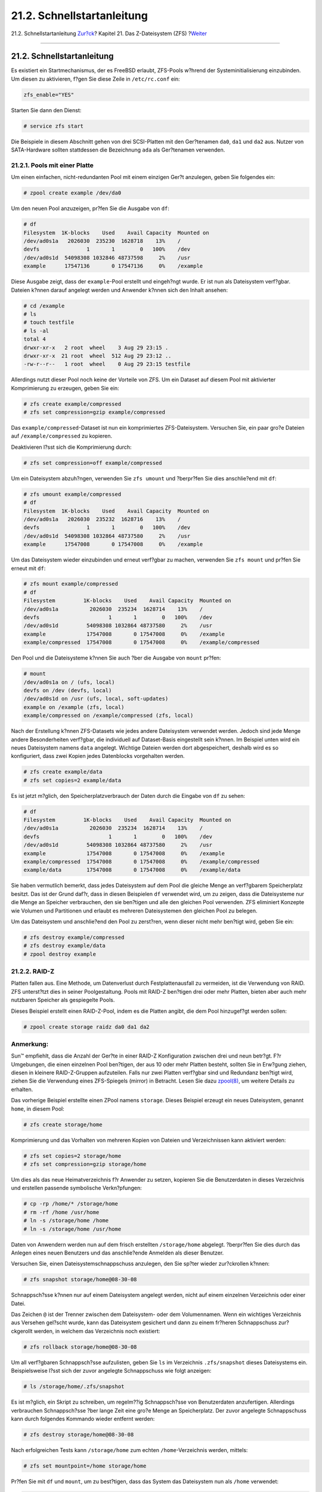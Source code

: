 ===========================
21.2. Schnellstartanleitung
===========================

.. raw:: html

   <div class="navheader">

21.2. Schnellstartanleitung
`Zur?ck <zfs.html>`__?
Kapitel 21. Das Z-Dateisystem (ZFS)
?\ `Weiter <zfs-zpool.html>`__

--------------

.. raw:: html

   </div>

.. raw:: html

   <div class="sect1">

.. raw:: html

   <div class="titlepage" xmlns="">

.. raw:: html

   <div>

.. raw:: html

   <div>

21.2. Schnellstartanleitung
---------------------------

.. raw:: html

   </div>

.. raw:: html

   </div>

.. raw:: html

   </div>

Es existiert ein Startmechanismus, der es FreeBSD erlaubt, ZFS-Pools
w?hrend der Systeminitialisierung einzubinden. Um diesen zu aktivieren,
f?gen Sie diese Zeile in ``/etc/rc.conf`` ein:

.. code:: programlisting

    zfs_enable="YES"

Starten Sie dann den Dienst:

.. code:: screen

    # service zfs start

Die Beispiele in diesem Abschnitt gehen von drei SCSI-Platten mit den
Ger?tenamen ``da0``, ``da1`` und ``da2`` aus. Nutzer von SATA-Hardware
sollten stattdessen die Bezeichnung ``ada`` als Ger?tenamen verwenden.

.. raw:: html

   <div class="sect2">

.. raw:: html

   <div class="titlepage" xmlns="">

.. raw:: html

   <div>

.. raw:: html

   <div>

21.2.1. Pools mit einer Platte
~~~~~~~~~~~~~~~~~~~~~~~~~~~~~~

.. raw:: html

   </div>

.. raw:: html

   </div>

.. raw:: html

   </div>

Um einen einfachen, nicht-redundanten Pool mit einem einzigen Ger?t
anzulegen, geben Sie folgendes ein:

.. code:: screen

    # zpool create example /dev/da0

Um den neuen Pool anzuzeigen, pr?fen Sie die Ausgabe von ``df``:

.. code:: screen

    # df
    Filesystem  1K-blocks    Used    Avail Capacity  Mounted on
    /dev/ad0s1a   2026030  235230  1628718    13%    /
    devfs               1       1        0   100%    /dev
    /dev/ad0s1d  54098308 1032846 48737598     2%    /usr
    example      17547136       0 17547136     0%    /example

Diese Ausgabe zeigt, dass der ``example``-Pool erstellt und eingeh?ngt
wurde. Er ist nun als Dateisystem verf?gbar. Dateien k?nnen darauf
angelegt werden und Anwender k?nnen sich den Inhalt ansehen:

.. code:: screen

    # cd /example
    # ls
    # touch testfile
    # ls -al
    total 4
    drwxr-xr-x   2 root  wheel    3 Aug 29 23:15 .
    drwxr-xr-x  21 root  wheel  512 Aug 29 23:12 ..
    -rw-r--r--   1 root  wheel    0 Aug 29 23:15 testfile

Allerdings nutzt dieser Pool noch keine der Vorteile von ZFS. Um ein
Dataset auf diesem Pool mit aktivierter Komprimierung zu erzeugen, geben
Sie ein:

.. code:: screen

    # zfs create example/compressed
    # zfs set compression=gzip example/compressed

Das ``example/compressed``-Dataset ist nun ein komprimiertes
ZFS-Dateisystem. Versuchen Sie, ein paar gro?e Dateien auf
``/example/compressed`` zu kopieren.

Deaktivieren l?sst sich die Komprimierung durch:

.. code:: screen

    # zfs set compression=off example/compressed

Um ein Dateisystem abzuh?ngen, verwenden Sie ``zfs umount`` und
?berpr?fen Sie dies anschlie?end mit ``df``:

.. code:: screen

    # zfs umount example/compressed
    # df
    Filesystem  1K-blocks    Used    Avail Capacity  Mounted on
    /dev/ad0s1a   2026030  235232  1628716    13%    /
    devfs               1       1        0   100%    /dev
    /dev/ad0s1d  54098308 1032864 48737580     2%    /usr
    example      17547008       0 17547008     0%    /example

Um das Dateisystem wieder einzubinden und erneut verf?gbar zu machen,
verwenden Sie ``zfs mount`` und pr?fen Sie erneut mit ``df``:

.. code:: screen

    # zfs mount example/compressed
    # df
    Filesystem         1K-blocks    Used    Avail Capacity  Mounted on
    /dev/ad0s1a          2026030  235234  1628714    13%    /
    devfs                      1       1        0   100%    /dev
    /dev/ad0s1d         54098308 1032864 48737580     2%    /usr
    example             17547008       0 17547008     0%    /example
    example/compressed  17547008       0 17547008     0%    /example/compressed

Den Pool und die Dateisysteme k?nnen Sie auch ?ber die Ausgabe von
``mount`` pr?fen:

.. code:: screen

    # mount
    /dev/ad0s1a on / (ufs, local)
    devfs on /dev (devfs, local)
    /dev/ad0s1d on /usr (ufs, local, soft-updates)
    example on /example (zfs, local)
    example/compressed on /example/compressed (zfs, local)

Nach der Erstellung k?nnen ZFS-Datasets wie jedes andere Dateisystem
verwendet werden. Jedoch sind jede Menge andere Besonderheiten
verf?gbar, die individuell auf Dataset-Basis eingestellt sein k?nnen. Im
Beispiel unten wird ein neues Dateisystem namens ``data`` angelegt.
Wichtige Dateien werden dort abgespeichert, deshalb wird es so
konfiguriert, dass zwei Kopien jedes Datenblocks vorgehalten werden.

.. code:: screen

    # zfs create example/data
    # zfs set copies=2 example/data

Es ist jetzt m?glich, den Speicherplatzverbrauch der Daten durch die
Eingabe von ``df`` zu sehen:

.. code:: screen

    # df
    Filesystem         1K-blocks    Used    Avail Capacity  Mounted on
    /dev/ad0s1a          2026030  235234  1628714    13%    /
    devfs                      1       1        0   100%    /dev
    /dev/ad0s1d         54098308 1032864 48737580     2%    /usr
    example             17547008       0 17547008     0%    /example
    example/compressed  17547008       0 17547008     0%    /example/compressed
    example/data        17547008       0 17547008     0%    /example/data

Sie haben vermutlich bemerkt, dass jedes Dateisystem auf dem Pool die
gleiche Menge an verf?gbarem Speicherplatz besitzt. Das ist der Grund
daf?r, dass in diesen Beispielen ``df`` verwendet wird, um zu zeigen,
dass die Dateisysteme nur die Menge an Speicher verbrauchen, den sie
ben?tigen und alle den gleichen Pool verwenden. ZFS eliminiert Konzepte
wie Volumen und Partitionen und erlaubt es mehreren Dateisystemen den
gleichen Pool zu belegen.

Um das Dateisystem und anschlie?end den Pool zu zerst?ren, wenn dieser
nicht mehr ben?tigt wird, geben Sie ein:

.. code:: screen

    # zfs destroy example/compressed
    # zfs destroy example/data
    # zpool destroy example

.. raw:: html

   </div>

.. raw:: html

   <div class="sect2">

.. raw:: html

   <div class="titlepage" xmlns="">

.. raw:: html

   <div>

.. raw:: html

   <div>

21.2.2. RAID-Z
~~~~~~~~~~~~~~

.. raw:: html

   </div>

.. raw:: html

   </div>

.. raw:: html

   </div>

Platten fallen aus. Eine Methode, um Datenverlust durch
Festplattenausfall zu vermeiden, ist die Verwendung von RAID. ZFS
unterst?tzt dies in seiner Poolgestaltung. Pools mit RAID-Z ben?tigen
drei oder mehr Platten, bieten aber auch mehr nutzbaren Speicher als
gespiegelte Pools.

Dieses Beispiel erstellt einen RAID-Z-Pool, indem es die Platten angibt,
die dem Pool hinzugef?gt werden sollen:

.. code:: screen

    # zpool create storage raidz da0 da1 da2

.. raw:: html

   <div class="note" xmlns="">

Anmerkung:
~~~~~~~~~~

Sun™ empfiehlt, dass die Anzahl der Ger?te in einer RAID-Z Konfiguration
zwischen drei und neun betr?gt. F?r Umgebungen, die einen einzelnen Pool
ben?tigen, der aus 10 oder mehr Platten besteht, sollten Sie in Erw?gung
ziehen, diesen in kleinere RAID-Z-Gruppen aufzuteilen. Falls nur zwei
Platten verf?gbar sind und Redundanz ben?tigt wird, ziehen Sie die
Verwendung eines ZFS-Spiegels (mirror) in Betracht. Lesen Sie dazu
`zpool(8) <http://www.FreeBSD.org/cgi/man.cgi?query=zpool&sektion=8>`__,
um weitere Details zu erhalten.

.. raw:: html

   </div>

Das vorherige Beispiel erstellte einen ZPool namens ``storage``. Dieses
Beispiel erzeugt ein neues Dateisystem, genannt ``home``, in diesem
Pool:

.. code:: screen

    # zfs create storage/home

Komprimierung und das Vorhalten von mehreren Kopien von Dateien und
Verzeichnissen kann aktiviert werden:

.. code:: screen

    # zfs set copies=2 storage/home
    # zfs set compression=gzip storage/home

Um dies als das neue Heimatverzeichnis f?r Anwender zu setzen, kopieren
Sie die Benutzerdaten in dieses Verzeichnis und erstellen passende
symbolische Verkn?pfungen:

.. code:: screen

    # cp -rp /home/* /storage/home
    # rm -rf /home /usr/home
    # ln -s /storage/home /home
    # ln -s /storage/home /usr/home

Daten von Anwendern werden nun auf dem frisch erstellten
``/storage/home`` abgelegt. ?berpr?fen Sie dies durch das Anlegen eines
neuen Benutzers und das anschlie?ende Anmelden als dieser Benutzer.

Versuchen Sie, einen Dateisystemschnappschuss anzulegen, den Sie sp?ter
wieder zur?ckrollen k?nnen:

.. code:: screen

    # zfs snapshot storage/home@08-30-08

Schnappsch?sse k?nnen nur auf einem Dateisystem angelegt werden, nicht
auf einem einzelnen Verzeichnis oder einer Datei.

Das Zeichen ``@`` ist der Trenner zwischen dem Dateisystem- oder dem
Volumennamen. Wenn ein wichtiges Verzeichnis aus Versehen gel?scht
wurde, kann das Dateisystem gesichert und dann zu einem fr?heren
Schnappschuss zur?ckgerollt werden, in welchem das Verzeichnis noch
existiert:

.. code:: screen

    # zfs rollback storage/home@08-30-08

Um all verf?gbaren Schnappsch?sse aufzulisten, geben Sie ``ls`` im
Verzeichnis ``.zfs/snapshot`` dieses Dateisystems ein. Beispielsweise
l?sst sich der zuvor angelegte Schnappschuss wie folgt anzeigen:

.. code:: screen

    # ls /storage/home/.zfs/snapshot

Es ist m?glich, ein Skript zu schreiben, um regelm??ig Schnappsch?sse
von Benutzerdaten anzufertigen. Allerdings verbrauchen Schnappsch?sse
?ber lange Zeit eine gro?e Menge an Speicherplatz. Der zuvor angelegte
Schnappschuss kann durch folgendes Kommando wieder entfernt werden:

.. code:: screen

    # zfs destroy storage/home@08-30-08

Nach erfolgreichen Tests kann ``/storage/home`` zum echten
``/home``-Verzeichnis werden, mittels:

.. code:: screen

    # zfs set mountpoint=/home storage/home

Pr?fen Sie mit ``df`` und ``mount``, um zu best?tigen, dass das System
das Dateisystem nun als ``/home`` verwendet:

.. code:: screen

    # mount
    /dev/ad0s1a on / (ufs, local)
    devfs on /dev (devfs, local)
    /dev/ad0s1d on /usr (ufs, local, soft-updates)
    storage on /storage (zfs, local)
    storage/home on /home (zfs, local)
    # df
    Filesystem   1K-blocks    Used    Avail Capacity  Mounted on
    /dev/ad0s1a    2026030  235240  1628708    13%    /
    devfs                1       1        0   100%    /dev
    /dev/ad0s1d   54098308 1032826 48737618     2%    /usr
    storage       26320512       0 26320512     0%    /storage
    storage/home  26320512       0 26320512     0%    /home

Damit ist die RAID-Z Konfiguration abgeschlossen. T?gliche Informationen
?ber den Status der erstellten Dateisysteme k?nnen als Teil des
n?chtlichen
`periodic(8) <http://www.FreeBSD.org/cgi/man.cgi?query=periodic&sektion=8>`__-Berichts
generiert werden. F?gen Sie dazu die folgende Zeile in
``/etc/periodic.conf`` ein:

.. code:: programlisting

    daily_status_zfs_enable="YES"

.. raw:: html

   </div>

.. raw:: html

   <div class="sect2">

.. raw:: html

   <div class="titlepage" xmlns="">

.. raw:: html

   <div>

.. raw:: html

   <div>

21.2.3. RAID-Z wiederherstellen
~~~~~~~~~~~~~~~~~~~~~~~~~~~~~~~

.. raw:: html

   </div>

.. raw:: html

   </div>

.. raw:: html

   </div>

Jedes Software-RAID besitzt eine Methode, um den Zustand (``state``) zu
?berpr?fen. Der Status von RAID-Z Ger?ten wird mit diesem Befehl
angezeigt:

.. code:: screen

    # zpool status -x

Wenn alle Pools `Online <zfs-term.html#zfs-term-online>`__ sind und
alles normal ist, zeigt die Meldung folgendes an:

.. code:: screen

    all pools are healthy

Wenn es ein Problem gibt, wom?glich ist eine Platte im Zustand
`Offline <zfs-term.html#zfs-term-offline>`__, dann wird der Poolzustand
?hnlich wie dieser aussehen:

.. code:: screen

      pool: storage
     state: DEGRADED
    status: One or more devices has been taken offline by the administrator.
        Sufficient replicas exist for the pool to continue functioning in a
        degraded state.
    action: Online the device using 'zpool online' or replace the device with
        'zpool replace'.
     scrub: none requested
    config:

        NAME        STATE     READ WRITE CKSUM
        storage     DEGRADED     0     0     0
          raidz1    DEGRADED     0     0     0
            da0     ONLINE       0     0     0
            da1     OFFLINE      0     0     0
            da2     ONLINE       0     0     0

    errors: No known data errors

Dies zeigt an, dass das Ger?t zuvor vom Administrator mit diesem Befehl
abgeschaltet wurde:

.. code:: screen

    # zpool offline storage da1

Jetzt kann das System heruntergefahren werden, um ``da1`` zu ersetzen.
Wenn das System wieder eingeschaltet wird, kann die fehlerhafte Platte
im Pool ersetzt werden:

.. code:: screen

    # zpool replace storage da1

Von diesem Punkt an kann der Status erneut gepr?ft werden. Dieses Mal
ohne die Option ``-x``, damit alle Pools angezeigt werden:

.. code:: screen

    # zpool status storage
     pool: storage
     state: ONLINE
     scrub: resilver completed with 0 errors on Sat Aug 30 19:44:11 2008
    config:

        NAME        STATE     READ WRITE CKSUM
        storage     ONLINE       0     0     0
          raidz1    ONLINE       0     0     0
            da0     ONLINE       0     0     0
            da1     ONLINE       0     0     0
            da2     ONLINE       0     0     0

    errors: No known data errors

In diesem Beispiel ist alles normal.

.. raw:: html

   </div>

.. raw:: html

   <div class="sect2">

.. raw:: html

   <div class="titlepage" xmlns="">

.. raw:: html

   <div>

.. raw:: html

   <div>

21.2.4. Daten verifizieren
~~~~~~~~~~~~~~~~~~~~~~~~~~

.. raw:: html

   </div>

.. raw:: html

   </div>

.. raw:: html

   </div>

ZFS verwendet Pr?fsummen, um die Integrit?t der gespeicherten Daten zu
gew?hrleisten. Dies wird automatisch beim Erstellen von Dateisystemen
aktiviert.

.. raw:: html

   <div class="warning" xmlns="">

Warnung:
~~~~~~~~

Pr?fsummen k?nnen deaktiviert werden, dies wird jedoch *nicht*
empfohlen! Pr?fsummen verbrauchen nur sehr wenig Speicherplatz und
sichern die Integrit?t der Daten. Viele Eigenschaften vom ZFS werden
nicht richtig funktionieren, wenn Pr?fsummen deaktiviert sind. Es gibt
keinen merklichen Geschwindigkeitsunterschied durch das Deaktivieren
dieser Pr?fsummen.

.. raw:: html

   </div>

Pr?fsummenverifikation ist unter der Bezeichnung *scrubbing* bekannt.
Verifizieren Sie die Integrit?t der Daten des ``storage``-Pools mit
diesem Befehl:

.. code:: screen

    # zpool scrub storage

Die Laufzeit einer ?berpr?fung h?ngt ab von der Menge an Daten, die
gespeichert sind. Gr??ere Mengen an Daten ben?tigen proportional mehr
Zeit zum ?berpr?fen. Diese ?berpr?fungen sind sehr I/O-intensiv und es
kann auch nur eine ?berpr?fung zur gleichen Zeit durchgef?hrt werden.
Nachdem eine Pr?fung beendet ist, kann der Status mit dem Unterkommando
``status`` angezeigt werden:

.. code:: screen

    # zpool status storage
     pool: storage
     state: ONLINE
     scrub: scrub completed with 0 errors on Sat Jan 26 19:57:37 2013
    config:

        NAME        STATE     READ WRITE CKSUM
        storage     ONLINE       0     0     0
          raidz1    ONLINE       0     0     0
            da0     ONLINE       0     0     0
            da1     ONLINE       0     0     0
            da2     ONLINE       0     0     0

    errors: No known data errors

Das Datum der letzten Pr?foperation wird angezeigt, um zu verfolgen,
wann die n?chste Pr?fung ben?tigt wird. Routinem?ssige ?berpr?fungen
helfen dabei, Daten vor stiller Korrumpierung zu sch?tzen und die
Integrit?t des Pools sicher zu stellen.

Lesen Sie
`zfs(8) <http://www.FreeBSD.org/cgi/man.cgi?query=zfs&sektion=8>`__ und
`zpool(8) <http://www.FreeBSD.org/cgi/man.cgi?query=zpool&sektion=8>`__,
um ?ber weitere ZFS-Optionen zu erfahren.

.. raw:: html

   </div>

.. raw:: html

   </div>

.. raw:: html

   <div class="navfooter">

--------------

+----------------------------------------+-------------------------------+-----------------------------------+
| `Zur?ck <zfs.html>`__?                 | `Nach oben <zfs.html>`__      | ?\ `Weiter <zfs-zpool.html>`__    |
+----------------------------------------+-------------------------------+-----------------------------------+
| Kapitel 21. Das Z-Dateisystem (ZFS)?   | `Zum Anfang <index.html>`__   | ?21.3. ``zpool`` Administration   |
+----------------------------------------+-------------------------------+-----------------------------------+

.. raw:: html

   </div>

| Wenn Sie Fragen zu FreeBSD haben, schicken Sie eine E-Mail an
  <de-bsd-questions@de.FreeBSD.org\ >.
|  Wenn Sie Fragen zu dieser Dokumentation haben, schicken Sie eine
  E-Mail an <de-bsd-translators@de.FreeBSD.org\ >.
